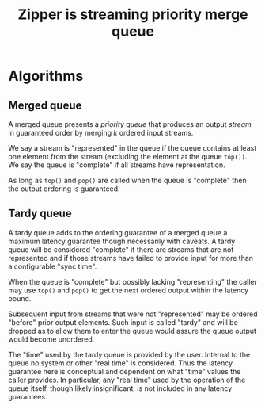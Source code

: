 #+title: Zipper is streaming priority merge queue

* Algorithms

** Merged queue

A merged queue presents a /priority queue/ that produces an output
/stream/ in guaranteed order by merging \(k\) ordered input streams.

We say a stream is "represented" in the queue if the queue contains at
least one element from the stream (excluding the element at the queue
~top())~.  We say the queue is "complete" if all streams have
representation.

As long as ~top()~ and ~pop()~ are called when the queue is "complete"
then the output ordering is guaranteed.

** Tardy queue

A tardy queue adds to the ordering guarantee of a merged queue a
maximum latency guarantee though necessarily with caveats.  A tardy
queue will be considered "complete" if there are streams that are not
represented and if those streams have failed to provide input for more
than a configurable "sync time".

When the queue is "complete" but possibly lacking "representing" the
caller may use ~top()~ and ~pop()~ to get the next ordered output within
the latency bound.

Subsequent input from streams that were not "represented" may be
ordered "before" prior output elements.  Such input is called "tardy"
and will be dropped as to allow them to enter the queue would assure
the queue output would become unordered.

The "time" used by the tardy queue is provided by the user.  Internal
to the queue no system or other "real time" is considered.  Thus the
latency guarantee here is conceptual and dependent on what "time"
values the caller provides.  In particular, any "real time" used by
the operation of the queue itself, though likely insignificant, is not
included in any latency guarantees.

  






